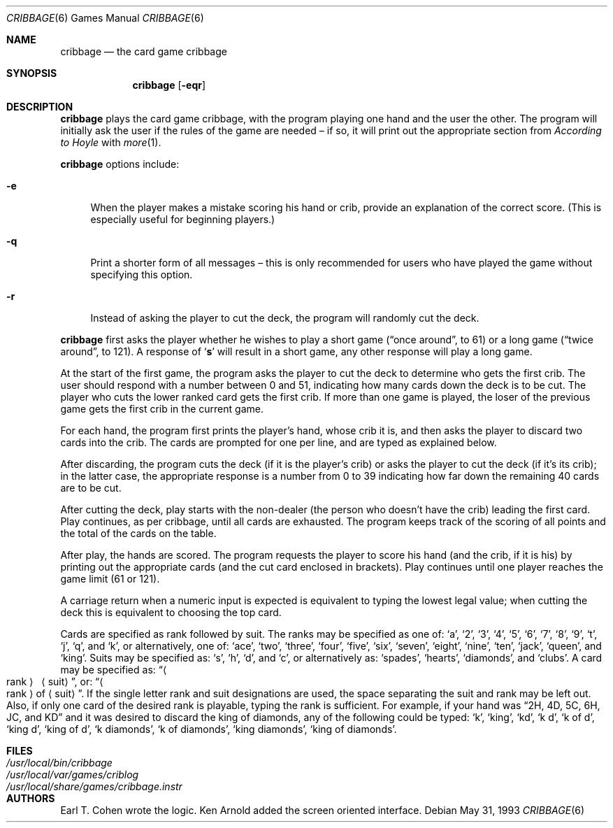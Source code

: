 .\" Copyright (c) 1980, 1993
.\"	The Regents of the University of California.  All rights reserved.
.\"
.\" Redistribution and use in source and binary forms, with or without
.\" modification, are permitted provided that the following conditions
.\" are met:
.\" 1. Redistributions of source code must retain the above copyright
.\"    notice, this list of conditions and the following disclaimer.
.\" 2. Redistributions in binary form must reproduce the above copyright
.\"    notice, this list of conditions and the following disclaimer in the
.\"    documentation and/or other materials provided with the distribution.
.\" 3. Neither the name of the University nor the names of its contributors
.\"    may be used to endorse or promote products derived from this software
.\"    without specific prior written permission.
.\"
.\" THIS SOFTWARE IS PROVIDED BY THE REGENTS AND CONTRIBUTORS ``AS IS'' AND
.\" ANY EXPRESS OR IMPLIED WARRANTIES, INCLUDING, BUT NOT LIMITED TO, THE
.\" IMPLIED WARRANTIES OF MERCHANTABILITY AND FITNESS FOR A PARTICULAR PURPOSE
.\" ARE DISCLAIMED.  IN NO EVENT SHALL THE REGENTS OR CONTRIBUTORS BE LIABLE
.\" FOR ANY DIRECT, INDIRECT, INCIDENTAL, SPECIAL, EXEMPLARY, OR CONSEQUENTIAL
.\" DAMAGES (INCLUDING, BUT NOT LIMITED TO, PROCUREMENT OF SUBSTITUTE GOODS
.\" OR SERVICES; LOSS OF USE, DATA, OR PROFITS; OR BUSINESS INTERRUPTION)
.\" HOWEVER CAUSED AND ON ANY THEORY OF LIABILITY, WHETHER IN CONTRACT, STRICT
.\" LIABILITY, OR TORT (INCLUDING NEGLIGENCE OR OTHERWISE) ARISING IN ANY WAY
.\" OUT OF THE USE OF THIS SOFTWARE, EVEN IF ADVISED OF THE POSSIBILITY OF
.\" SUCH DAMAGE.
.\"
.\"	@(#)cribbage.6	8.1 (Berkeley) 5/31/93
.\" $FreeBSD: src/games/cribbage/cribbage.6,v 1.3 1999/08/27 23:28:59 peter Exp $
.\" $DragonFly: src/games/cribbage/cribbage.6,v 1.4 2008/04/16 08:29:21 swildner Exp $
.\"
.Dd May 31, 1993
.Dt CRIBBAGE 6
.Os
.Sh NAME
.Nm cribbage
.Nd the card game cribbage
.Sh SYNOPSIS
.Nm
.Op Fl eqr
.Sh DESCRIPTION
.Nm
plays the card game cribbage, with the program playing one hand
and the user the other.
The program will initially ask the user if the rules of the game are
needed \(en if so, it will print out the appropriate section from
.Em According to Hoyle
with
.Xr more 1 .
.Pp
.Nm
options include:
.Bl -tag -width ".Fl e"
.It Fl e
When the player makes a mistake scoring his hand or crib, provide an
explanation of the correct score.
(This is especially useful for beginning players.)
.It Fl q
Print a shorter form of all messages \(en this is only recommended for
users who have played the game without specifying this option.
.It Fl r
Instead of asking the player to cut the deck, the program will randomly
cut the deck.
.El
.Pp
.Nm
first asks the player whether he wishes to play a short game
.Dq ( once around ,
to 61) or a long game
.Dq ( twice around ,
to 121).
A response of
.Sq Ic s
will result in a short game, any other response will play a long game.
.Pp
At the start of the first game, the program
asks the player to cut the deck to determine who gets the first crib.
The user should respond with a number between 0 and
51, indicating how many cards down the deck is to be cut.
The player who cuts the lower ranked card gets the first crib.
If more than one game is played, the
loser of the previous game gets the first crib in the current game.
.Pp
For each hand, the program first prints the player's hand,
whose crib it is, and then asks the player
to discard two cards into the crib.
The cards are prompted for one per line, and are typed as explained below.
.Pp
After discarding, the program cuts the deck (if it is the player's
crib) or asks the player to cut the deck (if it's its crib); in the latter
case, the appropriate response is a number from 0 to 39 indicating
how far down the remaining 40 cards are to be cut.
.Pp
After cutting the deck, play starts with the non-dealer (the person
who doesn't have the crib) leading the first card.
Play continues, as per cribbage, until all cards are exhausted.
The program keeps track of the scoring of all points and the total of
the cards on the table.
.Pp
After play, the hands are scored.
The program requests the player to
score his hand (and the crib, if it is his) by printing out the
appropriate cards (and the cut card enclosed in brackets).
Play continues until one player reaches the game limit (61 or 121).
.Pp
A carriage return when a numeric input is expected is equivalent
to typing the lowest legal value; when cutting the deck this
is equivalent to choosing the top card.
.Pp
Cards are specified as rank followed by suit.
The ranks may be specified
as one of:
.Sq a ,
.Sq 2 ,
.Sq 3 ,
.Sq 4 ,
.Sq 5 ,
.Sq 6 ,
.Sq 7 ,
.Sq 8 ,
.Sq 9 ,
.Sq t ,
.Sq j ,
.Sq q ,
and
.Sq k ,
or alternatively, one of:
.Sq ace ,
.Sq two ,
.Sq three ,
.Sq four ,
.Sq five ,
.Sq six ,
.Sq seven ,
.Sq eight ,
.Sq nine ,
.Sq ten ,
.Sq jack ,
.Sq queen ,
and
.Sq king .
Suits may be specified as:
.Sq s ,
.Sq h ,
.Sq d ,
and
.Sq c ,
or alternatively as:
.Sq spades ,
.Sq hearts ,
.Sq diamonds ,
and
.Sq clubs .
A card may be specified as:
.Dq Ao rank Ac \  Aq suit ,
or:
.Dq Ao rank Ac of Aq suit .
If the single letter rank and suit designations are used, the space
separating the suit and rank may be left out.
Also, if only one card
of the desired rank is playable, typing the rank is sufficient.
For example, if your hand was
.Dq 2H, 4D, 5C, 6H, JC, and KD
and it was desired to discard the king of diamonds, any of
the following could be typed:
.Sq k ,
.Sq king ,
.Sq kd ,
.Sq k d ,
.Sq k of d ,
.Sq king d ,
.Sq king of d ,
.Sq k diamonds ,
.Sq k of diamonds ,
.Sq king diamonds ,
.Sq king of diamonds .
.Sh FILES
.Bl -tag -width ".Pa /usr/local/share/games/cribbage.instr" -compact
.It Pa /usr/local/bin/cribbage
.It Pa /usr/local/var/games/criblog
.It Pa /usr/local/share/games/cribbage.instr
.El
.Sh AUTHORS
.An -nosplit
.An Earl T. Cohen
wrote the logic.
.An Ken Arnold
added the screen oriented interface.
